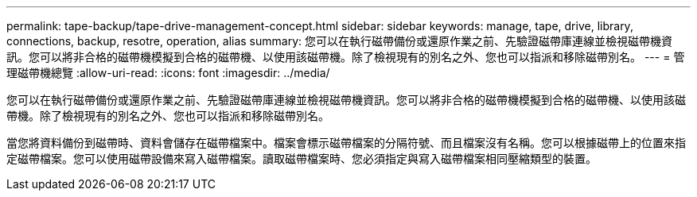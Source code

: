 ---
permalink: tape-backup/tape-drive-management-concept.html 
sidebar: sidebar 
keywords: manage, tape, drive, library, connections, backup, resotre, operation, alias 
summary: 您可以在執行磁帶備份或還原作業之前、先驗證磁帶庫連線並檢視磁帶機資訊。您可以將非合格的磁帶機模擬到合格的磁帶機、以使用該磁帶機。除了檢視現有的別名之外、您也可以指派和移除磁帶別名。 
---
= 管理磁帶機總覽
:allow-uri-read: 
:icons: font
:imagesdir: ../media/


[role="lead"]
您可以在執行磁帶備份或還原作業之前、先驗證磁帶庫連線並檢視磁帶機資訊。您可以將非合格的磁帶機模擬到合格的磁帶機、以使用該磁帶機。除了檢視現有的別名之外、您也可以指派和移除磁帶別名。

當您將資料備份到磁帶時、資料會儲存在磁帶檔案中。檔案會標示磁帶檔案的分隔符號、而且檔案沒有名稱。您可以根據磁帶上的位置來指定磁帶檔案。您可以使用磁帶設備來寫入磁帶檔案。讀取磁帶檔案時、您必須指定與寫入磁帶檔案相同壓縮類型的裝置。
